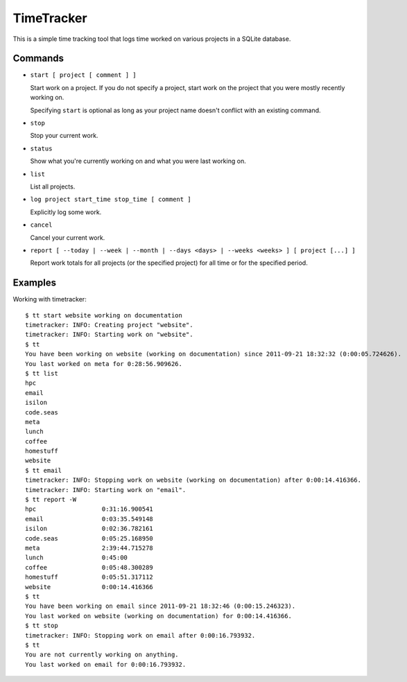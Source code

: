 ===========
TimeTracker
===========

This is a simple time tracking tool that logs time worked on various
projects in a SQLite database.

Commands
========

- ``start [ project [ comment ] ]``

  Start work on a project.  If you do not specify a project, start work on
  the project that you were mostly recently working on.

  Specifying ``start`` is optional as long as your project name
  doesn't conflict with an existing command.

- ``stop``

  Stop your current work.

- ``status``

  Show what you're currently working on and what you were
  last working on.

- ``list``

  List all projects.

- ``log project start_time stop_time [ comment ]``

  Explicitly log some work.

- ``cancel``

  Cancel your current work.

- ``report [ --today | --week | --month | --days <days> | --weeks <weeks> ] [ project [...] ]``

  Report work totals for all projects (or the specified project) for all
  time or for the specified period.

Examples
========

Working with timetracker::

  $ tt start website working on documentation
  timetracker: INFO: Creating project "website".
  timetracker: INFO: Starting work on "website".
  $ tt
  You have been working on website (working on documentation) since 2011-09-21 18:32:32 (0:00:05.724626).
  You last worked on meta for 0:28:56.909626.
  $ tt list
  hpc
  email
  isilon
  code.seas
  meta
  lunch
  coffee
  homestuff
  website
  $ tt email
  timetracker: INFO: Stopping work on website (working on documentation) after 0:00:14.416366.
  timetracker: INFO: Starting work on "email".
  $ tt report -W
  hpc                  0:31:16.900541
  email                0:03:35.549148
  isilon               0:02:36.782161
  code.seas            0:05:25.168950
  meta                 2:39:44.715278
  lunch                0:45:00
  coffee               0:05:48.300289
  homestuff            0:05:51.317112
  website              0:00:14.416366
  $ tt
  You have been working on email since 2011-09-21 18:32:46 (0:00:15.246323).
  You last worked on website (working on documentation) for 0:00:14.416366.
  $ tt stop
  timetracker: INFO: Stopping work on email after 0:00:16.793932.
  $ tt
  You are not currently working on anything.
  You last worked on email for 0:00:16.793932.


